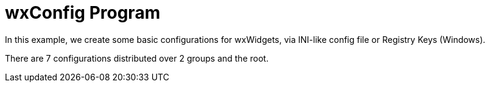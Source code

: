 = wxConfig Program

In this example, we create some basic configurations for wxWidgets,
via INI-like config file or Registry Keys (Windows).

There are 7 configurations distributed over 2 groups and the root.
